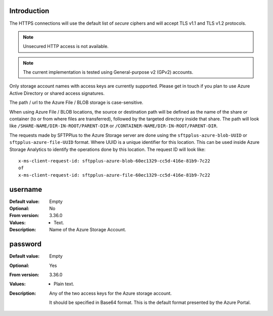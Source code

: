 Introduction
------------

The HTTPS connections will use the default list of `secure` ciphers and will
accept TLS v1.1 and TLS v1.2 protocols.

..  note::
    Unsecured HTTP access is not available.

..  note::
    The current implementation is tested using
    General-purpose v2 (GPv2) accounts.

Only storage account names with access keys are currently supported.
Please get in touch if you plan to use Azure Active Directory or
shared access signatures.

The path / url to the Azure File / BLOB storage is case-sensitive.

When using Azure File / BLOB locations, the source or destination path will be
defined as the name of the share or container (to or from where files are transferred),
followed by the targeted directory inside that share.
The path will look like ``/SHARE-NAME/DIR-IN-ROOT/PARENT-DIR`` or ``/CONTAINER-NAME/DIR-IN-ROOT/PARENT-DIR``.

The requests made by SFTPPlus to the Azure Storage server are done using
the ``sftpplus-azure-blob-UUID`` or ``sftpplus-azure-file-UUID`` format.
Where UUID is a unique identifier for this location.
This can be used inside Azure Storage Analytics to identify the operations
done by this location.
The request ID will look like::

    x-ms-client-request-id: sftpplus-azure-blob-60ec1329-cc5d-416e-81b9-7c22
    of
    x-ms-client-request-id: sftpplus-azure-file-60ec1329-cc5d-416e-81b9-7c22


username
--------

:Default value: Empty
:Optional: No
:From version: 3.36.0
:Values: * Text.
:Description:
    Name of the Azure Storage Account.


password
--------

:Default value: Empty
:Optional: Yes
:From version: 3.36.0
:Values: * Plain text.
:Description:
    Any of the two access keys for the Azure storage account.

    It should be specified in Base64 format.
    This is the default format presented by the Azure Portal.
